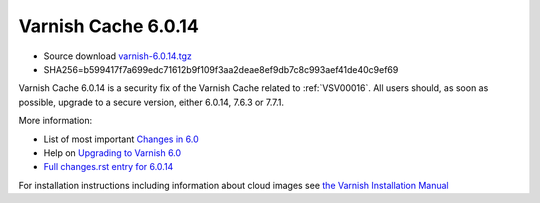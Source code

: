 .. _rel6.0.14:

Varnish Cache 6.0.14
====================

* Source download `varnish-6.0.14.tgz </downloads/varnish-6.0.14.tgz>`_

* SHA256=b599417f7a699edc71612b9f109f3aa2deae8ef9db7c8c993aef41de40c9ef69

Varnish Cache 6.0.14 is a security fix of the Varnish Cache related
to :ref:`VSV00016`. All users should, as soon as possible, upgrade to a secure
version, either 6.0.14, 7.6.3 or 7.7.1.

More information:

* List of most important `Changes in 6.0 <https://varnish-cache.org/docs/6.0/whats-new/changes-6.0.html>`_
* Help on `Upgrading to Varnish 6.0 <https://varnish-cache.org/docs/6.0/whats-new/upgrading-6.0.html>`_
* `Full changes.rst entry for 6.0.14 <https://github.com/varnishcache/varnish-cache/blob/6.0/doc/changes.rst#varnish-cache-6014-2025-05-12>`_

For installation instructions including information about cloud images see
`the Varnish Installation Manual </docs/trunk/installation/index.html>`_
